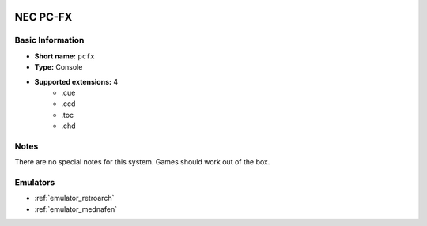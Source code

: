 .. image:: /global/assets/systems/pcfx-photo.png
	:width: 25%

.. image:: /global/assets/systems/pcfx-logo.png
	:width: 73%

.. _system_pcfx:

NEC PC-FX
=========

Basic Information
~~~~~~~~~~~~~~~~~
- **Short name:** ``pcfx``
- **Type:** Console
- **Supported extensions:** 4
	- .cue
	- .ccd
	- .toc
	- .chd

Notes
~~~~~

There are no special notes for this system. Games should work out of the box.

Emulators
~~~~~~~~~
- :ref:`emulator_retroarch`
- :ref:`emulator_mednafen`